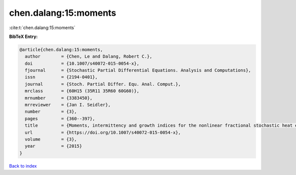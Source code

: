 chen.dalang:15:moments
======================

:cite:t:`chen.dalang:15:moments`

**BibTeX Entry:**

.. code-block:: bibtex

   @article{chen.dalang:15:moments,
     author        = {Chen, Le and Dalang, Robert C.},
     doi           = {10.1007/s40072-015-0054-x},
     fjournal      = {Stochastic Partial Differential Equations. Analysis and Computations},
     issn          = {2194-0401},
     journal       = {Stoch. Partial Differ. Equ. Anal. Comput.},
     mrclass       = {60H15 (35R11 35R60 60G60)},
     mrnumber      = {3383450},
     mrreviewer    = {Jan I. Seidler},
     number        = {3},
     pages         = {360--397},
     title         = {Moments, intermittency and growth indices for the nonlinear fractional stochastic heat equation},
     url           = {https://doi.org/10.1007/s40072-015-0054-x},
     volume        = {3},
     year          = {2015}
   }

`Back to index <../By-Cite-Keys.html>`_
